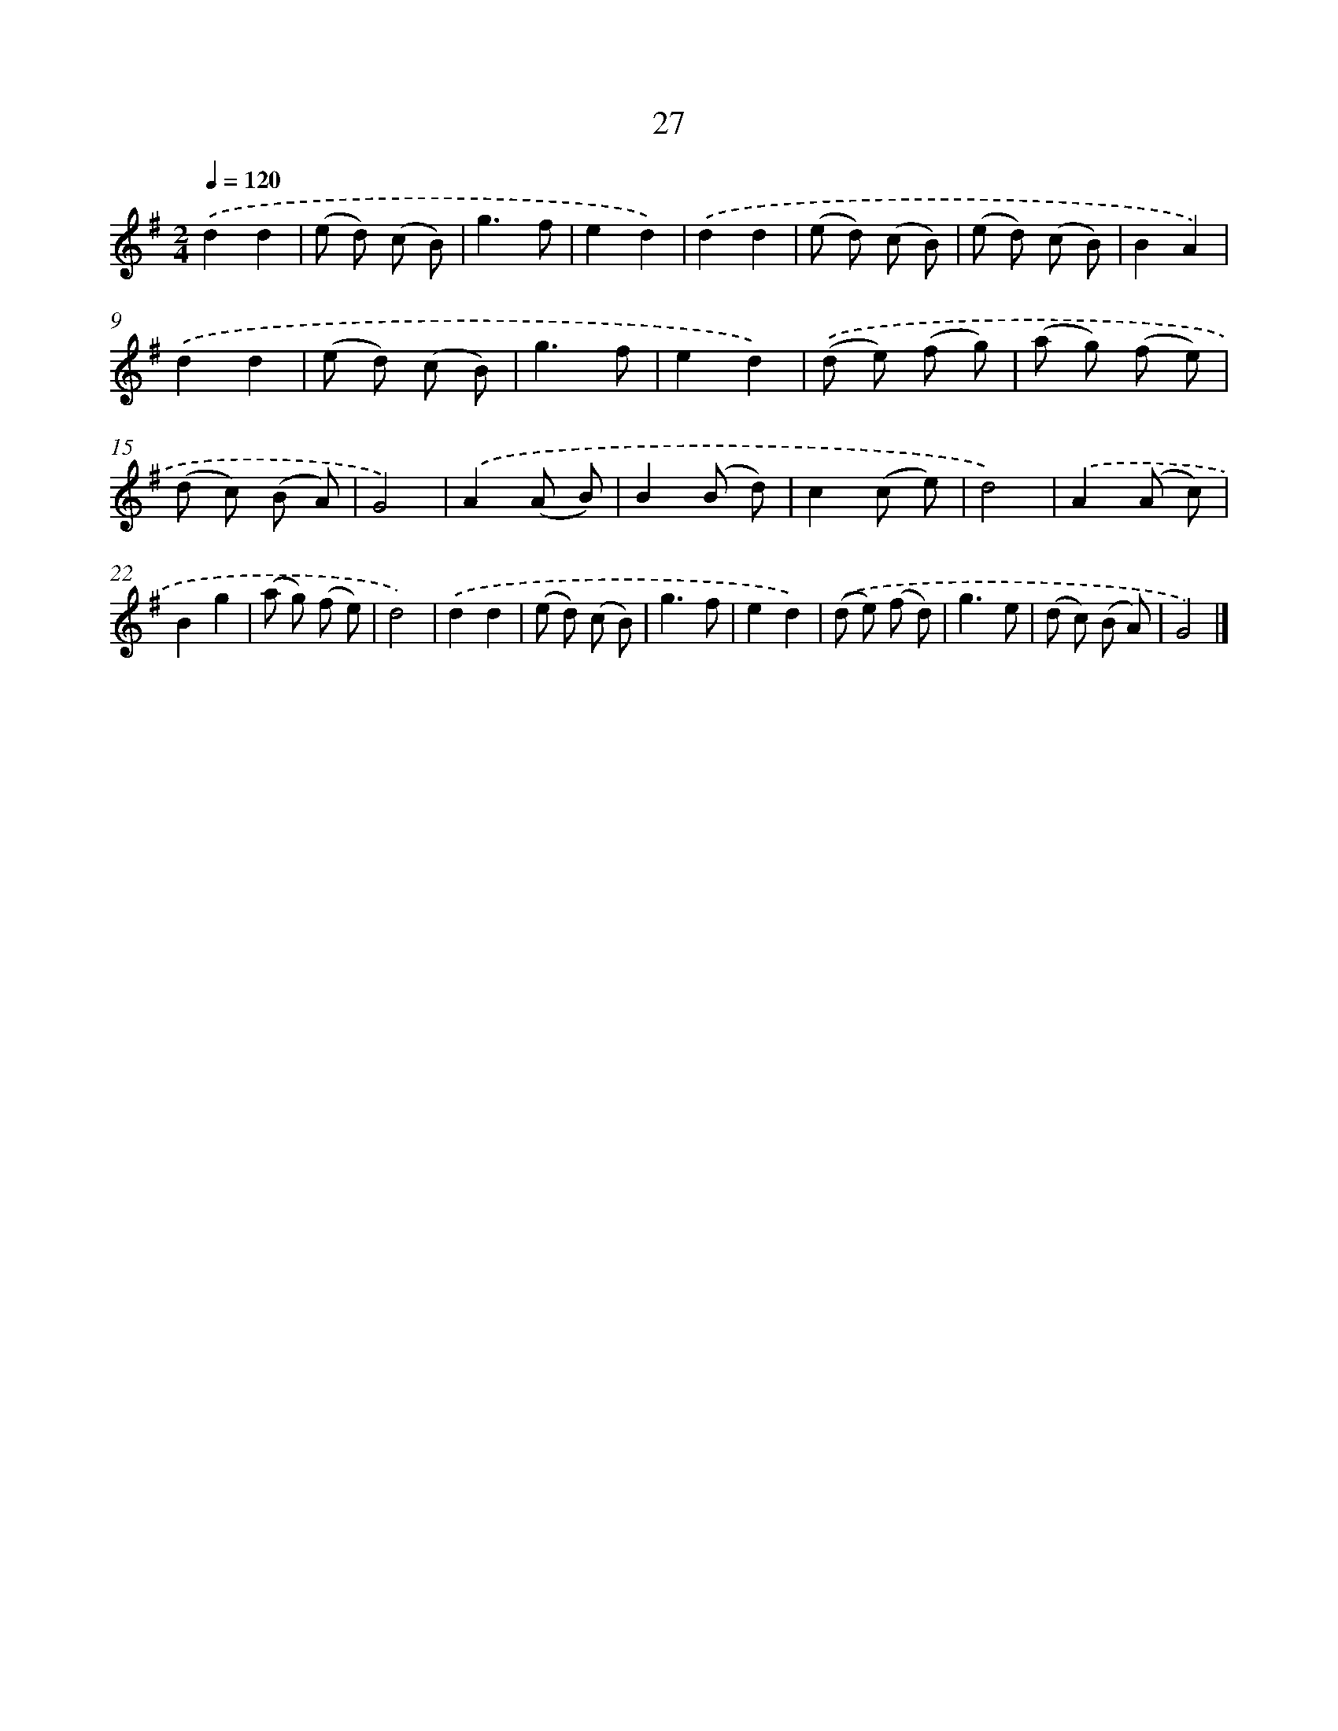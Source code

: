 X: 5722
T: 27
%%abc-version 2.0
%%abcx-abcm2ps-target-version 5.9.1 (29 Sep 2008)
%%abc-creator hum2abc beta
%%abcx-conversion-date 2018/11/01 14:36:21
%%humdrum-veritas 1784688460
%%humdrum-veritas-data 1777625819
%%continueall 1
%%barnumbers 0
L: 1/8
M: 2/4
Q: 1/4=120
K: G clef=treble
.('d2d2 |
(e d) (c B) |
g3f |
e2d2) |
.('d2d2 |
(e d) (c B) |
(e d) (c B) |
B2A2) |
.('d2d2 |
(e d) (c B) |
g3f |
e2d2) |
.('(d e) (f g) |
(a g) (f e) |
(d c) (B A) |
G4) |
.('A2(A B) |
B2(B d) |
c2(c e) |
d4) |
.('A2(A c) |
B2g2 |
(a g) (f e) |
d4) |
.('d2d2 |
(e d) (c B) |
g3f |
e2d2) |
.('(d e) (f d) |
g3e |
(d c) (B A) |
G4) |]
